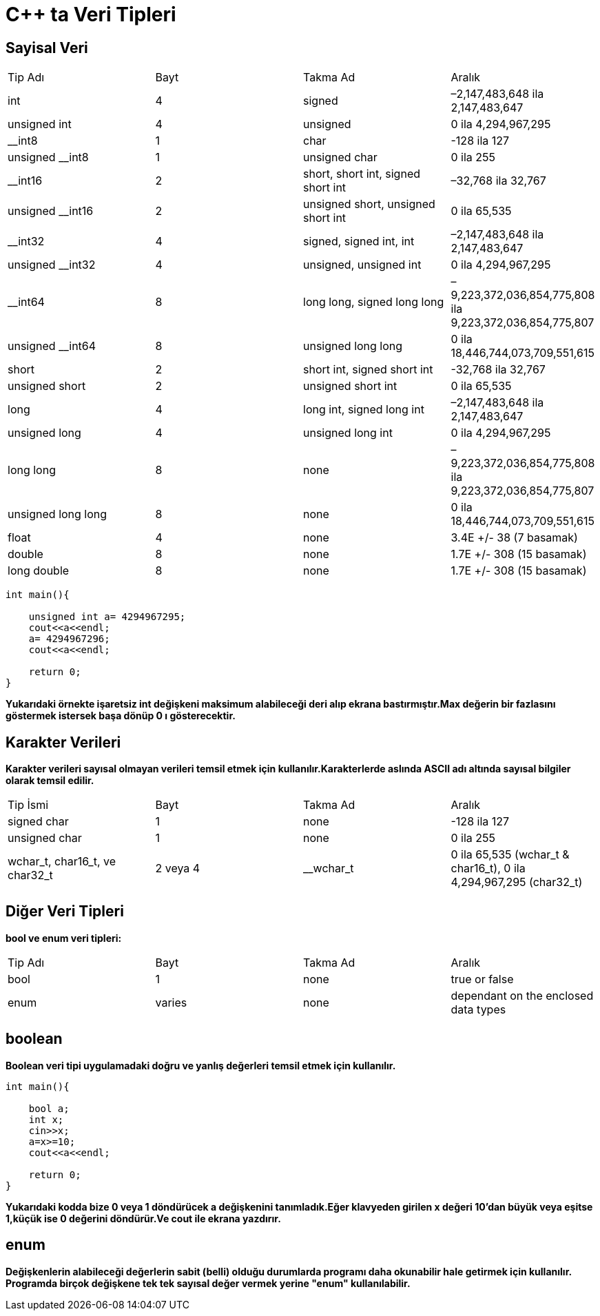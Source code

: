 = C++ ta Veri Tipleri

== Sayisal Veri

|====
| Tip Adı | Bayt | Takma Ad | Aralık
| int | 4 | signed | –2,147,483,648 ila 2,147,483,647
| unsigned int | 4 | unsigned | 0 ila 4,294,967,295
| __int8 | 1 | char | -128 ila 127
| unsigned __int8 | 1 | unsigned char | 0 ila 255
| __int16 | 2 | short, short int, signed short int | –32,768 ila 32,767
| unsigned __int16 | 2 | unsigned short, unsigned short int | 0 ila 65,535
| __int32 | 4 | signed, signed int, int | –2,147,483,648 ila 2,147,483,647
| unsigned __int32 | 4 | unsigned, unsigned int | 0 ila 4,294,967,295
| __int64 | 8 | long long, signed long long | –9,223,372,036,854,775,808 ila 9,223,372,036,854,775,807
| unsigned __int64 | 8 | unsigned long long | 0 ila 18,446,744,073,709,551,615
| short | 2 | short int, signed short int | -32,768 ila 32,767
| unsigned short | 2 | unsigned short int | 0 ila 65,535
| long | 4 | long int, signed long int | –2,147,483,648 ila 2,147,483,647
| unsigned long | 4 | unsigned long int | 0 ila 4,294,967,295
| long long | 8 | none | –9,223,372,036,854,775,808 ila 9,223,372,036,854,775,807
| unsigned long long | 8 | none | 0 ila 18,446,744,073,709,551,615
| float | 4 | none | 3.4E +/- 38 (7 basamak)
| double | 8 | none | 1.7E +/- 308 (15 basamak)
| long double | 8 | none | 1.7E +/- 308 (15 basamak)
|====


----
int main(){

    unsigned int a= 4294967295;
    cout<<a<<endl;
    a= 4294967296;
    cout<<a<<endl;

    return 0;
}

----
*Yukarıdaki örnekte işaretsiz int değişkeni maksimum alabileceği deri alıp ekrana bastırmıştır.Max değerin bir fazlasını göstermek istersek başa dönüp 0 ı gösterecektir.*


== Karakter Verileri

*Karakter verileri sayısal olmayan verileri temsil etmek için kullanılır.Karakterlerde aslında ASCII adı altında sayısal bilgiler olarak temsil edilir.*


|====
| Tip İsmi | Bayt | Takma Ad | Aralık
| signed char | 1 | none | -128 ila 127
| unsigned char | 1 | none | 0 ila 255
| wchar_t, char16_t, ve char32_t | 2 veya 4 | __wchar_t | 0 ila 65,535 (wchar_t & char16_t), 0 ila 4,294,967,295 (char32_t)
|====

== Diğer Veri Tipleri

*bool ve enum veri tipleri:*

|====
| Tip Adı | Bayt | Takma Ad | Aralık
| bool | 1 | none | true or false
| enum | varies | none | dependant on the enclosed data types
|====

== boolean
*Boolean veri tipi uygulamadaki doğru ve yanlış değerleri temsil etmek için kullanılır.*

----
int main(){

    bool a;
    int x;
    cin>>x;
    a=x>=10;
    cout<<a<<endl;

    return 0;
}
----

*Yukarıdaki kodda bize 0 veya 1 döndürücek a değişkenini tanımladık.Eğer klavyeden girilen x değeri 10'dan büyük veya eşitse 1,küçük ise 0 değerini döndürür.Ve cout ile ekrana yazdırır.*

== enum

*Değişkenlerin alabileceği değerlerin sabit (belli) olduğu durumlarda programı daha okunabilir hale getirmek için kullanılır. Programda birçok değişkene tek tek sayısal değer vermek yerine "**enum**" kullanılabilir.*




